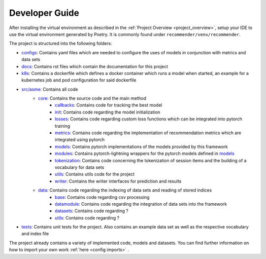 .. _developer_guide:

Developer Guide
=====================

After installing the virtual environment as described in the :ref:`Project Overview <project_overview>`, setup your IDE to use the virtual
environment generated by Poetry. It is commonly found under ``recommender/venv/recommender``.

The project is structured into the following folders:

- `configs <https://gitlab2.informatik.uni-wuerzburg.de/dmir/dallmann/recommender/-/tree/master/configs>`__: Contains yaml files which are needed to configure the uses of models in conjunction with metrics and data sets
- `docs <https://gitlab2.informatik.uni-wuerzburg.de/dmir/dallmann/recommender/-/tree/master/docs>`__: Contains rst files which contain the documentation for this project
- `k8s <https://gitlab2.informatik.uni-wuerzburg.de/dmir/dallmann/recommender/-/tree/master/k8s>`__: Contains a dockerfile which defines a docker container which runs a model when started, an example for a kubernetes job and pod configuration for said dockerfile
- `src/asme <https://gitlab2.informatik.uni-wuerzburg.de/dmir/dallmann/recommender/-/tree/master/src/asme>`__: Contains all code
    - `core <https://gitlab2.informatik.uni-wuerzburg.de/dmir/dallmann/recommender/-/tree/master/src/asme/core>`__: Contains the source code and the main method
        - `callbacks <https://gitlab2.informatik.uni-wuerzburg.de/dmir/dallmann/recommender/-/tree/master/src/asme/callbacks>`__: Contains code for tracking the best model
        - `init <https://gitlab2.informatik.uni-wuerzburg.de/dmir/dallmann/recommender/-/tree/master/src/asme/init>`__: Contains code regarding the model initialization
        - `losses <https://gitlab2.informatik.uni-wuerzburg.de/dmir/dallmann/recommender/-/tree/master/src/asme/losses>`__: Contains code regarding custom loss functions which can be integrated into pytorch training
        - `metrics <https://gitlab2.informatik.uni-wuerzburg.de/dmir/dallmann/recommender/-/tree/master/src/asme/metrics>`__: Contains code regarding the implementation of recommendation metrics which are integrated using pytorch
        - `models <https://gitlab2.informatik.uni-wuerzburg.de/dmir/dallmann/recommender/-/tree/master/src/asme/models>`__: Contains pytorch implementations of the models provided by this framework
        - `modules <https://gitlab2.informatik.uni-wuerzburg.de/dmir/dallmann/recommender/-/tree/master/src/asme/modules>`__: Contains pytorch-lightning wrappers for the pytorch models defined in `models <https://gitlab2.informatik.uni-wuerzburg.de/dmir/dallmann/recommender/-/tree/master/src/asme/models>`__
        - `tokenization <https://gitlab2.informatik.uni-wuerzburg.de/dmir/dallmann/recommender/-/tree/master/src/asme/tokenization>`__: Contains code concerning the tokenization of session items and the building of a vocabulary for data sets
        - `utils <https://gitlab2.informatik.uni-wuerzburg.de/dmir/dallmann/recommender/-/tree/master/src/asme/utils>`__: Contains utils code for the project
        - `writer <https://gitlab2.informatik.uni-wuerzburg.de/dmir/dallmann/recommender/-/tree/master/src/asme/writer>`__: Contains the writer interfaces for prediction and results
    - `data <https://gitlab2.informatik.uni-wuerzburg.de/dmir/dallmann/recommender/-/tree/master/src/asme/data>`__: Contains code regarding the indexing of data sets and reading of stored indices
        - `base <https://gitlab2.informatik.uni-wuerzburg.de/dmir/dallmann/recommender/-/tree/master/src/asme/data/base>`__: Contains code regarding csv processing
        - `datamodule <https://gitlab2.informatik.uni-wuerzburg.de/dmir/dallmann/recommender/-/tree/master/src/asme/data/datamodule>`__: Contains code regarding the integration of data sets into the framework
        - `datasets <https://gitlab2.informatik.uni-wuerzburg.de/dmir/dallmann/recommender/-/tree/master/src/asme/data/datasets>`__: Contains code regarding ?
        - `utils <https://gitlab2.informatik.uni-wuerzburg.de/dmir/dallmann/recommender/-/tree/master/src/asme/data/utils>`__: Contains code regarding ?
- `tests <https://gitlab2.informatik.uni-wuerzburg.de/dmir/dallmann/recommender/-/tree/master/tests>`__: Contains unit tests for the project. Also contains an example data set as well as the respective vocabulary and index file

The project already contains a variety of implemented code, models and datasets. You can find further information on how to import your own work :ref:`here <config imports>` .